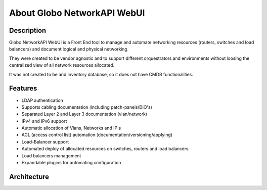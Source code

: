 About Globo NetworkAPI WebUI 
############################


Description
***********

Globo NetworkAPI WebUI is a Front End tool to manage and automate networking resources (routers, switches and load balancers) and document logical and physical networking.

They were created to be vendor agnostic and to support different orquestrators and environments without loosing the centralized view of all network resources allocated.

It was not created to be and inventory database, so it does not have CMDB functionalities.

Features
********

* LDAP authentication
* Supports cabling documentation (including patch-panels/DIO's)
* Separated Layer 2 and Layer 3 documentation (vlan/network)
* IPv4 and IPv6 support
* Automatic allocation of Vlans, Networks and IP's
* ACL (access control list) automation (documentation/versioning/applying)
* Load-Balancer support
* Automated deploy of allocated resources on switches, routers and load balancers
* Load balancers management
* Expandable plugins for automating configuration


Architecture
************

.. _architecture-img_ref:

.. image:: diagrams/architecture.png

